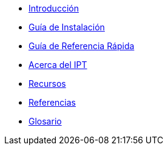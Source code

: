 * xref:manual-del-usuario-del-ipt.adoc#introducción[Introducción]
* xref:manual-del-usuario-del-ipt.adoc#guía-de-instalación[Guía de Instalación]
* xref:manual-del-usuario-del-ipt.adoc#guía-de-referencia-rápida[Guía de Referencia Rápida]
* xref:manual-del-usuario-del-ipt.adoc#acerca-del-ipt[Acerca del IPT]
* xref:manual-del-usuario-del-ipt.adoc#recursos[Recursos]
* xref:manual-del-usuario-del-ipt.adoc#referencias[Referencias]
* xref:manual-del-usuario-del-ipt.adoc#glosario[Glosario]
